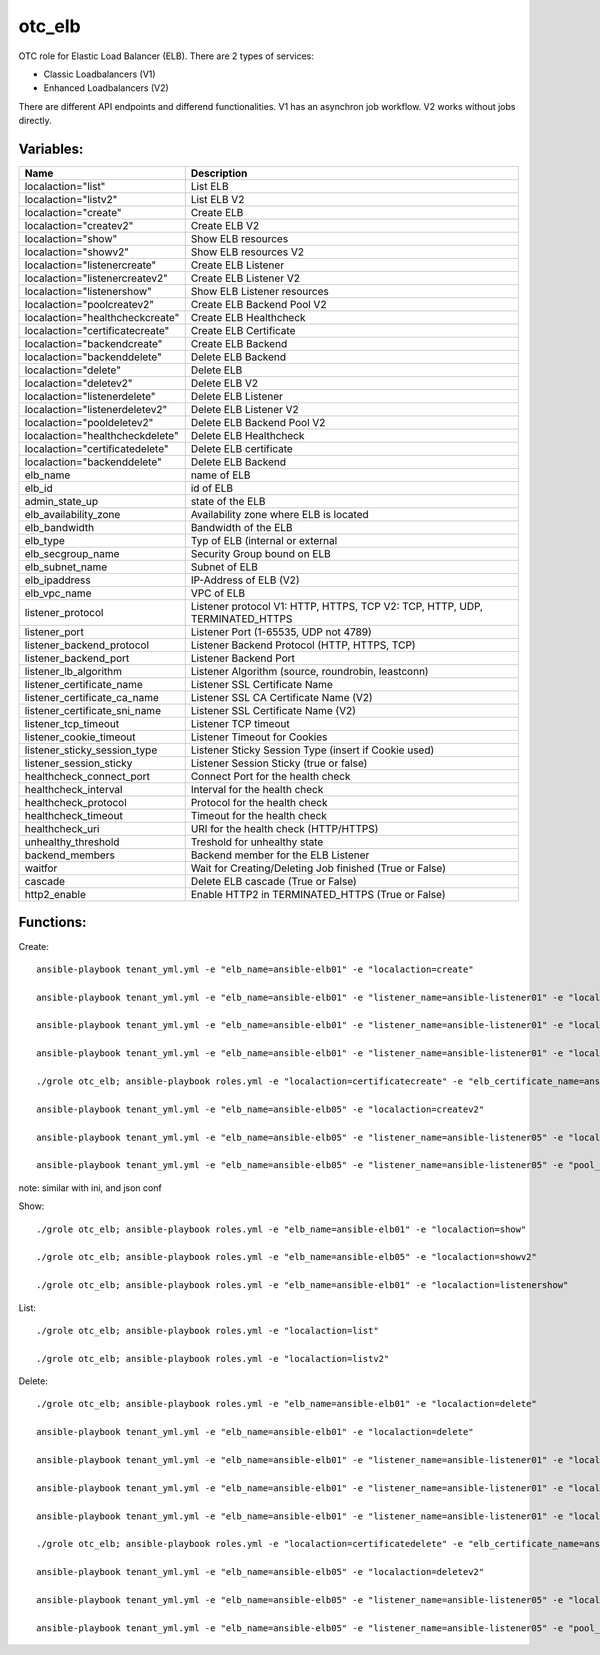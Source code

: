 otc_elb
=======

OTC role for Elastic Load Balancer (ELB). There are 2 types of services:

* Classic Loadbalancers (V1)
* Enhanced Loadbalancers (V2)

There are different API endpoints and differend functionalities. V1 has an asynchron job workflow. V2 works without jobs directly.

Variables:
^^^^^^^^^^

+------------------------------------+---------------------------------------------------------------+
| Name                               | Description                                                   |
+====================================+===============================================================+
| localaction="list"                 | List ELB                                                      |
+------------------------------------+---------------------------------------------------------------+
| localaction="listv2"               | List ELB V2                                                   |
+------------------------------------+---------------------------------------------------------------+
| localaction="create"               | Create ELB                                                    |
+------------------------------------+---------------------------------------------------------------+
| localaction="createv2"             | Create ELB V2                                                 |
+------------------------------------+---------------------------------------------------------------+
| localaction="show"                 | Show ELB resources                                            |
+------------------------------------+---------------------------------------------------------------+
| localaction="showv2"               | Show ELB resources V2                                         |
+------------------------------------+---------------------------------------------------------------+
| localaction="listenercreate"       | Create ELB Listener                                           |
+------------------------------------+---------------------------------------------------------------+
| localaction="listenercreatev2"     | Create ELB Listener V2                                        |
+------------------------------------+---------------------------------------------------------------+
| localaction="listenershow"         | Show ELB Listener resources                                   |
+------------------------------------+---------------------------------------------------------------+
| localaction="poolcreatev2"         | Create ELB Backend Pool V2                                    |
+------------------------------------+---------------------------------------------------------------+
| localaction="healthcheckcreate"    | Create ELB Healthcheck                                        |
+------------------------------------+---------------------------------------------------------------+
| localaction="certificatecreate"    | Create ELB Certificate                                        |
+------------------------------------+---------------------------------------------------------------+
| localaction="backendcreate"        | Create ELB Backend                                            |
+------------------------------------+---------------------------------------------------------------+
| localaction="backenddelete"        | Delete ELB Backend                                            |
+------------------------------------+---------------------------------------------------------------+
| localaction="delete"               | Delete ELB                                                    |
+------------------------------------+---------------------------------------------------------------+
| localaction="deletev2"             | Delete ELB V2                                                 |
+------------------------------------+---------------------------------------------------------------+
| localaction="listenerdelete"       | Delete ELB Listener                                           |
+------------------------------------+---------------------------------------------------------------+
| localaction="listenerdeletev2"     | Delete ELB Listener V2                                        |
+------------------------------------+---------------------------------------------------------------+
| localaction="pooldeletev2"         | Delete ELB Backend Pool V2                                    |
+------------------------------------+---------------------------------------------------------------+
| localaction="healthcheckdelete"    | Delete ELB Healthcheck                                        |
+------------------------------------+---------------------------------------------------------------+
| localaction="certificatedelete"    | Delete ELB certificate                                        |
+------------------------------------+---------------------------------------------------------------+
| localaction="backenddelete"        | Delete ELB Backend                                            |
+------------------------------------+---------------------------------------------------------------+
| elb_name                           | name of ELB                                                   |
+------------------------------------+---------------------------------------------------------------+
| elb_id                             | id of ELB                                                     |
+------------------------------------+---------------------------------------------------------------+
| admin_state_up                     | state of the ELB                                              |
+------------------------------------+---------------------------------------------------------------+
| elb_availability_zone              | Availability zone where ELB is located                        |
+------------------------------------+---------------------------------------------------------------+
| elb_bandwidth                      | Bandwidth of the ELB                                          |
+------------------------------------+---------------------------------------------------------------+
| elb_type                           | Typ of ELB (internal or external                              |
+------------------------------------+---------------------------------------------------------------+
| elb_secgroup_name                  | Security Group bound on ELB                                   |
+------------------------------------+---------------------------------------------------------------+
| elb_subnet_name                    | Subnet of ELB                                                 |
+------------------------------------+---------------------------------------------------------------+
| elb_ipaddress                      | IP-Address of ELB (V2)                                        |
+------------------------------------+---------------------------------------------------------------+
| elb_vpc_name                       | VPC of ELB                                                    |
+------------------------------------+---------------------------------------------------------------+
| listener_protocol                  | Listener protocol                                             |
|                                    | V1: HTTP, HTTPS, TCP V2: TCP, HTTP, UDP, TERMINATED_HTTPS     |
+------------------------------------+---------------------------------------------------------------+
| listener_port                      | Listener Port (1-65535, UDP not 4789)                         |
+------------------------------------+---------------------------------------------------------------+
| listener_backend_protocol          | Listener Backend Protocol (HTTP, HTTPS, TCP)                  |
+------------------------------------+---------------------------------------------------------------+
| listener_backend_port              | Listener Backend Port                                         |
+------------------------------------+---------------------------------------------------------------+
| listener_lb_algorithm              | Listener Algorithm (source,  roundrobin, leastconn)           |
+------------------------------------+---------------------------------------------------------------+
| listener_certificate_name          | Listener SSL Certificate Name                                 |
+------------------------------------+---------------------------------------------------------------+
| listener_certificate_ca_name       | Listener SSL CA Certificate Name (V2)                         |
+------------------------------------+---------------------------------------------------------------+
| listener_certificate_sni_name      | Listener SSL Certificate Name (V2)                            |
+------------------------------------+---------------------------------------------------------------+
| listener_tcp_timeout               | Listener TCP timeout                                          |
+------------------------------------+---------------------------------------------------------------+
| listener_cookie_timeout            | Listener Timeout for Cookies                                  |
+------------------------------------+---------------------------------------------------------------+
| listener_sticky_session_type       | Listener Sticky Session Type (insert if Cookie used)          |
+------------------------------------+---------------------------------------------------------------+
| listener_session_sticky            | Listener Session Sticky (true or false)                       |
+------------------------------------+---------------------------------------------------------------+
| healthcheck_connect_port           | Connect Port for the health check                             |
+------------------------------------+---------------------------------------------------------------+
| healthcheck_interval               | Interval for the health check                                 |
+------------------------------------+---------------------------------------------------------------+
| healthcheck_protocol               | Protocol for the health check                                 |
+------------------------------------+---------------------------------------------------------------+
| healthcheck_timeout                | Timeout for the health check                                  |
+------------------------------------+---------------------------------------------------------------+
| healthcheck_uri                    | URI for the health check (HTTP/HTTPS)                         |
+------------------------------------+---------------------------------------------------------------+
| unhealthy_threshold                | Treshold for unhealthy state                                  |
+------------------------------------+---------------------------------------------------------------+
| backend_members                    | Backend member for the ELB Listener                           |
+------------------------------------+---------------------------------------------------------------+
| waitfor                            | Wait for Creating/Deleting Job finished (True or False)       |
+------------------------------------+---------------------------------------------------------------+
| cascade                            | Delete ELB cascade (True or False)                            |
+------------------------------------+---------------------------------------------------------------+
| http2_enable                       | Enable HTTP2 in TERMINATED_HTTPS (True or False)              |
+------------------------------------+---------------------------------------------------------------+

Functions:
^^^^^^^^^^

Create::

    ansible-playbook tenant_yml.yml -e "elb_name=ansible-elb01" -e "localaction=create"

    ansible-playbook tenant_yml.yml -e "elb_name=ansible-elb01" -e "listener_name=ansible-listener01" -e "localaction=listenercreate"

    ansible-playbook tenant_yml.yml -e "elb_name=ansible-elb01" -e "listener_name=ansible-listener01" -e "localaction=healthcheckcreate"

    ansible-playbook tenant_yml.yml -e "elb_name=ansible-elb01" -e "listener_name=ansible-listener01" -e "localaction=backendcreate"

    ./grole otc_elb; ansible-playbook roles.yml -e "localaction=certificatecreate" -e "elb_certificate_name=ansible-cert01" -e "elb_certificate_certificate_file=cert.pem" -e "elb_certificate_key_file=key.pem"

    ansible-playbook tenant_yml.yml -e "elb_name=ansible-elb05" -e "localaction=createv2"

    ansible-playbook tenant_yml.yml -e "elb_name=ansible-elb05" -e "listener_name=ansible-listener05" -e "localaction=listenercreatev2"

    ansible-playbook tenant_yml.yml -e "elb_name=ansible-elb05" -e "listener_name=ansible-listener05" -e "pool_name=ansible-pool05" -e "localaction=poolcreatev2

note: similar with ini, and json conf

Show::

    ./grole otc_elb; ansible-playbook roles.yml -e "elb_name=ansible-elb01" -e "localaction=show"

    ./grole otc_elb; ansible-playbook roles.yml -e "elb_name=ansible-elb05" -e "localaction=showv2"

    ./grole otc_elb; ansible-playbook roles.yml -e "elb_name=ansible-elb01" -e "localaction=listenershow"

List::

    ./grole otc_elb; ansible-playbook roles.yml -e "localaction=list"

    ./grole otc_elb; ansible-playbook roles.yml -e "localaction=listv2"

Delete::

    ./grole otc_elb; ansible-playbook roles.yml -e "elb_name=ansible-elb01" -e "localaction=delete"

    ansible-playbook tenant_yml.yml -e "elb_name=ansible-elb01" -e "localaction=delete"

    ansible-playbook tenant_yml.yml -e "elb_name=ansible-elb01" -e "listener_name=ansible-listener01" -e "localaction=listenerdelete"

    ansible-playbook tenant_yml.yml -e "elb_name=ansible-elb01" -e "listener_name=ansible-listener01" -e "localaction=healthcheckdelete"

    ansible-playbook tenant_yml.yml -e "elb_name=ansible-elb01" -e "listener_name=ansible-listener01" -e "localaction=backenddelete" -e "ecs_name=ansible-test02"

    ./grole otc_elb; ansible-playbook roles.yml -e "localaction=certificatedelete" -e "elb_certificate_name=ansible-cert01"

    ansible-playbook tenant_yml.yml -e "elb_name=ansible-elb05" -e "localaction=deletev2"

    ansible-playbook tenant_yml.yml -e "elb_name=ansible-elb05" -e "listener_name=ansible-listener05" -e "localaction=listenerdeletev2"

    ansible-playbook tenant_yml.yml -e "elb_name=ansible-elb05" -e "listener_name=ansible-listener05" -e "pool_name=ansible-pool05" -e "localaction=pooldeletev2

